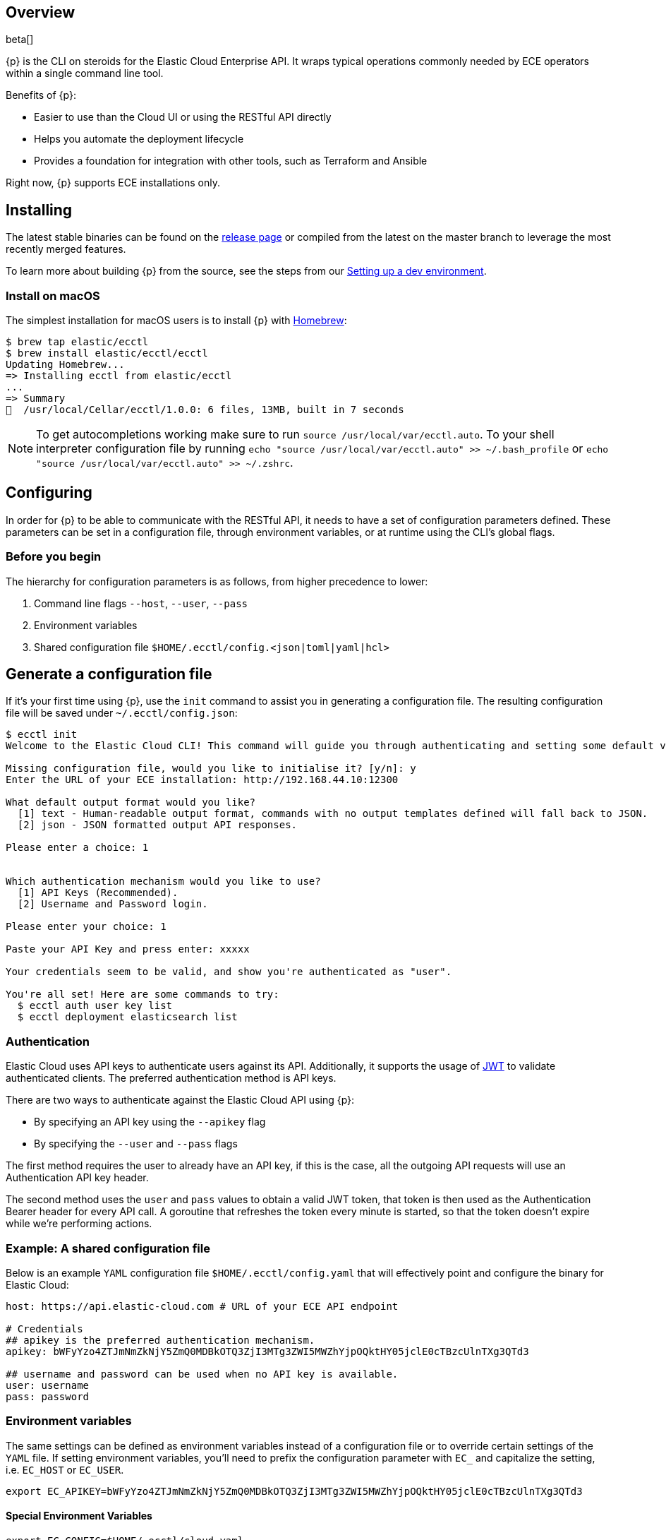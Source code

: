 [id="{p}-overview"]
== Overview

beta[]

{p} is the CLI on steroids for the Elastic Cloud Enterprise API. It wraps
typical operations commonly needed by ECE operators within a
single command line tool.

Benefits of {p}:

* Easier to use than the Cloud UI or using the RESTful API directly
* Helps you automate the deployment lifecycle
* Provides a foundation for integration with other tools, such as Terraform and Ansible

Right now, {p} supports ECE installations only.

//, but we plan to support a public Elasticsearch Service API in the future.

[id="{p}-installing"]
== Installing

The latest stable binaries can be found on the
https://github.com/elastic/ecctl/releases[release page] or compiled from
the latest on the master branch to leverage the most recently merged
features. 

To learn more about building {p} from the source, see
the steps from our link:https://github.com/elastic/ecctl/blob/master/CONTRIBUTING.md#setting-up-a-dev-environment[Setting up a dev environment].

[float]
[id="{p}-installing-macos"]
=== Install on macOS

The simplest installation for macOS users is to install {p} with
link:https://brew.sh/[Homebrew]:

[source]
----
$ brew tap elastic/ecctl
$ brew install elastic/ecctl/ecctl
Updating Homebrew...
=> Installing ecctl from elastic/ecctl
...
=> Summary
🍺  /usr/local/Cellar/ecctl/1.0.0: 6 files, 13MB, built in 7 seconds
----

NOTE: To get autocompletions working make sure to run `source /usr/local/var/ecctl.auto`. To your shell interpreter configuration file by running `echo "source /usr/local/var/ecctl.auto" >> ~/.bash_profile` or `echo "source /usr/local/var/ecctl.auto" >> ~/.zshrc`.

////
[float]
[id="{p}-installing-linux"]
== Install on Linux

// NR TO DO with info from https://github.com/elastic/cloud-cli#linux-based-os
 
The simplest installation for Linux-based users is to install ecl with apt-get. We are hosting ecl binaries in a temporary apt repository so you need to do the following:

[source,console]
----
$ echo "deb [trusted=yes] https://s3.us-east-2.amazonaws.com/cloud-soteria-apt-repo stable main" >> etc/apt/sources.list.d/myrepo.list
$ apt-get install ece-ctl -y
The following NEW packages will be installed:
  ece-ctl
0 upgraded, 1 newly installed, 0 to remove and 16 not upgraded.
Need to get 4379 kB of archives.
After this operation, 13.8 MB of additional disk space will be used.
Get:1 https://s3.us-east-2.amazonaws.com/cloud-soteria-apt-repo/ stable/main ece-ctl amd64 0.12.0 [4379 kB]
debconf: delaying package configuration, since apt-utils is not installed
Fetched 4379 kB in 4s (1052 kB/s)
dpkg: warning: parsing file '/var/lib/dpkg/tmp.ci/control' near line 11 package 'ece-ctl':
 missing maintainer
Selecting previously unselected package ece-ctl.
(Reading database ... 7965 files and directories currently installed.)
Preparing to unpack .../ece-ctl_0.12.0_amd64.deb ...
Unpacking ece-ctl (0.12.0) ...
dpkg: warning: parsing file '/var/lib/dpkg/status' near line 1607 package 'ece-ctl':
 missing maintainer
Setting up ece-ctl (0.12.0) ...
dpkg: warning: parsing file '/var/lib/dpkg/status' near line 1607 package 'ece-ctl':
 missing maintainer
----
 
////

[id="{p}-configuring"]
== Configuring

In order for {p} to be able to communicate with the RESTful API, it needs
to have a set of configuration parameters defined.
These parameters can be set in a configuration file, through environment
variables, or at runtime using the CLI’s global flags.

[float]
=== Before you begin
The hierarchy for configuration parameters is as follows, from higher precedence to lower:

. Command line flags `--host`, `--user`, `--pass`
. Environment variables
. Shared configuration file
`$HOME/.ecctl/config.<json|toml|yaml|hcl>`

[float]
== Generate a configuration file

If it’s your first time using {p}, use the `init` command to assist you in generating a configuration file. The resulting configuration file will be saved under `~/.ecctl/config.json`:

[source]
----
$ ecctl init
Welcome to the Elastic Cloud CLI! This command will guide you through authenticating and setting some default values.

Missing configuration file, would you like to initialise it? [y/n]: y
Enter the URL of your ECE installation: http://192.168.44.10:12300

What default output format would you like?
  [1] text - Human-readable output format, commands with no output templates defined will fall back to JSON.
  [2] json - JSON formatted output API responses.

Please enter a choice: 1


Which authentication mechanism would you like to use?
  [1] API Keys (Recommended).
  [2] Username and Password login.

Please enter your choice: 1

Paste your API Key and press enter: xxxxx

Your credentials seem to be valid, and show you're authenticated as "user".

You're all set! Here are some commands to try:
  $ ecctl auth user key list
  $ ecctl deployment elasticsearch list
----

[id="{p}-authentication"]
=== Authentication

Elastic Cloud uses API keys to authenticate users against its API.
Additionally, it supports the usage of https://jwt.io/[JWT] to validate
authenticated clients. The preferred authentication method is API keys.

There are two ways to authenticate against the Elastic Cloud API using
{p}:

* By specifying an API key using the `--apikey` flag
* By specifying the `--user` and `--pass` flags

The first method requires the user to already have an API key, if this
is the case, all the outgoing API requests will use an Authentication
API key header.

The second method uses the `user` and `pass` values to obtain a
valid JWT token, that token is then used as the Authentication
Bearer header for every API call. A goroutine that refreshes the token
every minute is started, so that the token doesn’t expire while we’re
performing actions.

[id="{p}-example-shared-configuration-file"]
=== Example: A shared configuration file

Below is an example `YAML` configuration file
`$HOME/.ecctl/config.yaml` that will effectively point and configure
the binary for Elastic Cloud:

[source,yaml]
----
host: https://api.elastic-cloud.com # URL of your ECE API endpoint

# Credentials
## apikey is the preferred authentication mechanism.
apikey: bWFyYzo4ZTJmNmZkNjY5ZmQ0MDBkOTQ3ZjI3MTg3ZWI5MWZhYjpOQktHY05jclE0cTBzcUlnTXg3QTd3

## username and password can be used when no API key is available.
user: username
pass: password
----

[id="{p}-environment-variables"]
=== Environment variables

The same settings can be defined as environment variables instead of a
configuration file or to override certain settings of the `YAML` file.
If setting environment variables, you’ll need to prefix the
configuration parameter with `EC_` and capitalize the setting,
i.e. `EC_HOST` or `EC_USER`.

[source,sh]
----
export EC_APIKEY=bWFyYzo4ZTJmNmZkNjY5ZmQ0MDBkOTQ3ZjI3MTg3ZWI5MWZhYjpOQktHY05jclE0cTBzcUlnTXg3QTd3
----

[float]
[id="{p}-special-environment-variables"]
==== Special Environment Variables

[source,sh]
----
export EC_CONFIG=$HOME/.ecctl/cloud.yaml
----

[id="{p}-multiple-configuration-files"]
=== Multiple configuration files

{p} supports having multiple configuration files out of the box.
This allows for easy management of multiple environments or specialized
targets. By default it will use
`$HOME/.ecctl/config.<json|toml|yaml|hcl>`, but when the `--config`
flag is specified, it will append the `--config` name to the file:

[source]
----
# Default behaviour
$ ecctl version
# will use ~/.ecctl/config.yaml

# When an environment is specified, the configuration file used will change
$ ecctl version --config ece
# will use ~/.ecctl/ece.yaml
----

[id="{p}-output-format"]
=== Output format

The `--output` flag allows for the response to be presented in a
particular way (see `ecctl help` for an updated list of allowed
formats). The default formatter behavior is to fallback to `json` when
there’s no _text_ format template or if the formatting fails.

[id="{p}-custom-formatting"]
=== Custom formatting

{p} supports a global `--format` flag which can be passed to any
existing command or subcommand. Using the `--format` flag allows you
to obtain a specific part of a command response that might not have been
shown before with the default `--output=text`. The `--format`
internally uses Go templates which means that you can use the power of
the Go built-in
https://golang.org/pkg/text/template/[`text/templates`] on demand.

[id="{p}-examples"]
== Usage examples

Obtaining the ID, Version and health status

[source]
----
$ ecctl elasticsearch list --format '{{.ClusterID}} {{.PlanInfo.Current.Plan.Elasticsearch.Version}} {{.Healthy}}'
a2c4f423c1014941b75a48292264dd25 6.7.0 true
a4f29ff3ba554e69a1e1b40c3ee1b6e3 6.7.0 true
5e29960763ef496ea8cf6a5371328a6a 6.7.0 true
53023f28d68b4b329d9d913f110709d2 6.7.0 true
----

Since the template is executed we can also embed logic inside of the
template to filter the results.

[source]
----
$ export EC_FORMAT='{{range .Elasticsearch.DefaultPlugins}}{{if eq . "discovery-file" }}{{$.Version}}{{end}}{{end}}'
# Since the template is executed on every item of the list, filter the empty lines to have a cleaner output.
$ ecctl stack list --format "${EC_FORMAT}" | sed '/^\s*$/d'


6.2.3
$ unset EC_FORMAT
----

[id="{p}-command-reference"]
== Command reference

See link:https://github.com/elastic/ecctl/blob/master/docs/ecctl.md[ecctl command reference].

[id="{p}-contributing"]
== Contributing

If you are interested in becoming a part of this project, take a look at link:https://github.com/elastic/ecctl/blob/master/CONTRIBUTING.md[Contributing to ecctl].

////
[id="{p}-release-process"]
== Release Process

See the link:https://github.com/elastic/ecctl/blob/master/developer_docs/RELEASE.md[release guide].
////